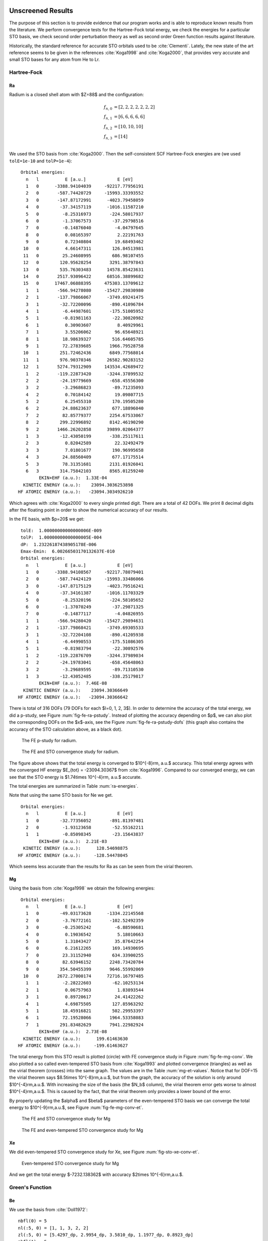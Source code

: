 Unscreened Results
==================

The purpose of this section is to provide evidence that our program works and
is able to reproduce known results from the literature. We perform convergence
tests for the Hartree-Fock total energy, we check the energies for a particular
STO basis, we check second order perturbation theory as well as second order
Green function results against literature.

Historically, the standard reference for accurate STO orbitals used to be
:cite:`Clementi`. Lately, the new state of the art reference seems to be given
in the references :cite:`Koga1998` and :cite:`Koga2000`, that provides very
accurate and small STO bases for any atom from He to Lr.

Hartree-Fock
------------

Ra
~~

Radium is a closed shell atom with $Z=88$ and the configuration:

.. math::

    f_{n,0} &= [2, 2, 2, 2, 2, 2, 2] \\
    f_{n,1} &= [6, 6, 6, 6, 6] \\
    f_{n,2} &= [10, 10, 10] \\
    f_{n,3} &= [14] \\

We used the STO basis from :cite:`Koga2000`. Then the self-consistent SCF Hartree-Fock
energies are (we used ``tolE=1e-10`` and ``tolP=1e-4``):

.. raw:: latex

    {}

    \singlespacing

::

     Orbital energies:
       n   l          E [a.u.]            E [eV]
       1   0      -3388.94104039     -92217.77956191
       2   0       -587.74420729     -15993.33393552
       3   0       -147.87172991      -4023.79458059
       4   0        -37.34157119      -1016.11587210
       5   0         -8.25316973       -224.58017937
       6   0         -1.37067573        -37.29798516
       7   0         -0.14876040         -4.04797645
       8   0          0.08165397          2.22191763
       9   0          0.72340804         19.68493462
      10   0          4.66147311        126.84513981
      11   0         25.24608995        686.98107455
      12   0        120.95628254       3291.38797843
      13   0        535.76303483      14578.85423631
      14   0       2517.93096422      68516.38899682
      15   0      17467.06888395     475303.13709612
       1   1       -566.94278080     -15427.29830980
       2   1       -137.79866067      -3749.69241475
       3   1        -32.72200096       -890.41096784
       4   1         -6.44987601       -175.51005952
       5   1         -0.81981163        -22.30820982
       6   1          0.30903607          8.40929961
       7   1          3.55206062         96.65648921
       8   1         18.98639327        516.64605785
       9   1         72.27839685       1966.79528758
      10   1        251.72462436       6849.77568014
      11   1        976.90370346      26582.90283152
      12   1       5274.79312909     143534.42689472
       1   2       -119.22873420      -3244.37899532
       2   2        -24.19779669       -658.45556300
       3   2         -3.29686823        -89.71235093
       4   2          0.70184142         19.09807715
       5   2          6.25455310        170.19505280
       6   2         24.88623637        677.18896040
       7   2         82.85779377       2254.67533067
       8   2        299.22996892       8142.46190290
       9   2       1466.26202858      39899.02064377
       1   3        -12.43050199       -338.25117611
       2   3          0.82042589         22.32492479
       3   3          7.01801677        190.96995658
       4   3         24.88560409        677.17175514
       5   3         78.31351681       2131.01926041
       6   3        314.75842103       8565.01259240
            EKIN+EHF (a.u.):  1.33E-04
      KINETIC ENERGY (a.u.):    23094.3036253898
    HF ATOMIC ENERGY (a.u.):   -23094.3034926210

.. raw:: latex

    \doublespacing

Which agrees with :cite:`Koga2000` to every single printed digit. There are a
total of 42 DOFs. We print 8 decimal digits after the floating point in order
to show the numerical accuracy of our results.

In the FE basis, with $p=20$ we get:

.. raw:: latex

    {}

    \singlespacing

::

     tolE:  1.00000000000000006E-009
     tolP:  1.00000000000000005E-004
     dP:  1.23226187438905178E-006
     Emax-Emin:  6.00266503170132637E-010
     Orbital energies:
       n   l          E [a.u.]            E [eV]
       1   0      -3388.94108567     -92217.78079401
       2   0       -587.74424129     -15993.33486066
       3   0       -147.87175129      -4023.79516241
       4   0        -37.34161387      -1016.11703329
       5   0         -8.25320196       -224.58105652
       6   0         -1.37070249        -37.29871325
       7   0         -0.14877117         -4.04826955
       1   1       -566.94280420     -15427.29894631
       2   1       -137.79868421      -3749.69305533
       3   1        -32.72204108       -890.41205938
       4   1         -6.44990553       -175.51086305
       5   1         -0.81983794        -22.30892576
       1   2       -119.22876709      -3244.37989034
       2   2        -24.19783041       -658.45648063
       3   2         -3.29689595        -89.71310530
       1   3        -12.43052485       -338.25179817
            EKIN+EHF (a.u.):  7.46E-08
      KINETIC ENERGY (a.u.):    23094.30366649
    HF ATOMIC ENERGY (a.u.):   -23094.30366642

.. raw:: latex

    \doublespacing

There is total of 316 DOFs (79 DOFs for each $l=0, 1, 2, 3$).
In order to determine the accuracy of the total energy, we did a p-study,
see Figure :num:`fig-fe-ra-pstudy`. Instead of plotting the accuracy depending
on $p$, we can also plot the corresponding DOFs on the $x$-axis, see the Figure
:num:`fig-fe-ra-pstudy-dofs` (this graph also
contains the accuracy of the STO calculation above, as a black dot).

.. _fig-fe-ra-pstudy:

.. figure:: ../figures/fe_ra_convergence.*

    The FE p-study for radium.

.. _fig-fe-ra-pstudy-dofs:

.. figure:: ../figures/fe_ra_convergence_dofs.*

    The FE and STO convergence study for radium.

The figure above shows that the total energy is converged to $10^{-8}\rm\,
a.u.$ accuracy. This total energy agrees with the converged HF energy $E_{tot}
= -23094.30367$ from :cite:`Koga1996`. Compared to our converged energy, we can
see that the STO energy is $1.74\times 10^{-4}\rm\, a.u.$ accurate.

The total energies are summarized in Table :num:`ra-energies`.

.. figtable::
    :label: ra-energies
    :caption: Ra energies summary
    :spec: c l
    :nofig:

    =====================  ================
     Method                $E_{tot}$ [a.u.]
    =====================  ================
     STO                   -23094.303492621
     :cite:`Koga2000`      -23094.303492621
     FE                    -23094.30366642
     :cite:`Koga1996`      -23094.30367
    =====================  ================


Note that using the same STO basis for Ne we get.

.. raw:: latex

    {}

    \singlespacing

::

     Orbital energies:
       n   l          E [a.u.]            E [eV]
       1   0        -32.77356052       -891.81397481
       2   0         -1.93123658        -52.55162211
       1   1         -0.85098345        -23.15643837
            EKIN+EHF (a.u.):  2.21E-03
      KINETIC ENERGY (a.u.):      128.54698875
    HF ATOMIC ENERGY (a.u.):     -128.54478045

.. raw:: latex

    \doublespacing

Which seems less accurate than the results for Ra as can be seen from the
virial theorem.

Mg
~~

Using the basis from :cite:`Koga1998` we obtain the following energies:

.. raw:: latex

    {}

    \singlespacing

::

     Orbital energies:
       n   l          E [a.u.]            E [eV]
       1   0        -49.03173628      -1334.22145568
       2   0         -3.76772161       -102.52492359
       3   0         -0.25305242         -6.88590681
       4   0          0.19036542          5.18010663
       5   0          1.31843427         35.87642254
       6   0          6.21612265        169.14930695
       7   0         23.31152940        634.33900255
       8   0         82.63946152       2248.73420784
       9   0        354.50455399       9646.55992069
      10   0       2672.27000174      72716.16797485
       1   1         -2.28222603        -62.10253134
       2   1          0.06757963          1.83893544
       3   1          0.89720617         24.41422262
       4   1          4.69875505        127.85963292
       5   1         18.45916821        502.29953397
       6   1         72.19528066       1964.53358083
       7   1        291.83482629       7941.22982924
            EKIN+EHF (a.u.):  2.73E-08
      KINETIC ENERGY (a.u.):      199.61463630
    HF ATOMIC ENERGY (a.u.):     -199.61463627

.. raw:: latex

    \doublespacing

The total energy from this STO result is plotted (circle) with FE convergence
study in Figure :num:`fig-fe-mg-conv`. We also plotted a so called
even-tempered STO basis from :cite:`Koga1993` and plotted convergence
(triangles) as well as the virial theorem (crosses) into the same graph. The
values are in the Table :num:`mg-et-values`.  Notice that for DOF=15 the virial
theorem says $8.5\times 10^{-8}\rm\,a.u.$, but from the graph, the accuracy of
the solution is only around $10^{-4}\rm\,a.u.$. With increasing the size of the
basis (the $N_b$ column), the virial theorem error gets worse to almost
$10^{-4}\rm\,a.u.$. This is caused by the fact, that the virial theorem only
provides a lower bound of the error.

By properly updating the $\alpha$ and $\beta$ parameters of the even-tempered
STO basis we can converge the total energy
to $10^{-9}\rm\,a.u.$, see Figure :num:`fig-fe-mg-conv-et`.

.. figtable::
    :label: mg-et-values
    :caption: Even-tempered STO basis Etot and virial theorem values for Mg
    :spec: r r r r
    :nofig:

    ==  ==== ======================= =======================
    Nb  DOFS         Etot                virial theorem
    ==  ==== ======================= =======================
     3     9 -1.9564661093751155E+02  2.3306633268013258E+01
     4    12 -1.9961452117971305E+02  8.6578325391428734E-04
     5    15 -1.9961458931754072E+02  8.5459817000810290E-08
     6    18 -1.9961459732988519E+02  1.9453174084560487E-04
     7    21 -1.9961460026776570E+02  2.8981480468814880E-04
     8    24 -1.9961460111276716E+02  3.2856031558026189E-04
     9    27 -1.9961460141633930E+02  3.4488235490925945E-04
    10    30 -1.9961460153923431E+02  3.5201552296371119E-04
    11    33 -1.9961460159216077E+02  3.5519382603865779E-04
    12    36 -1.9961460161569153E+02  3.5646990903615006E-04
    13    39 -1.9961460162633020E+02  3.5544459390735028E-04
    14    42 -1.9961460163116988E+02  3.7544886237128594E-04
    ==  ==== ======================= =======================


.. _fig-fe-mg-conv:

.. figure:: ../figures/fe_mg_convergence.*

    The FE and STO convergence study for Mg


.. _fig-fe-mg-conv-et:

.. figure:: ../figures/fe_mg_convergence_ET.*

    The FE and even-tempered STO convergence study for Mg

Xe
~~

We did even-tempered STO convergence study for Xe,
see Figure :num:`fig-sto-xe-conv-et`.

.. _fig-sto-xe-conv-et:

.. figure:: ../figures/sto_xe_convergence_ET.*

    Even-tempered STO convergence study for Mg

And we get the total energy $-7232.138362$ with accuracy
$2\times 10^{-6}\rm\,a.u.$.

Green's Function
----------------

Be
~~

We use the basis from :cite:`Doll1972`:

.. raw:: latex

    {}

    \singlespacing

::

    nbfl(0) = 5
    nl(:5, 0) = [1, 1, 3, 2, 2]
    zl(:5, 0) = [5.4297_dp, 2.9954_dp, 3.5810_dp, 1.1977_dp, 0.8923_dp]
    nbfl(1) = 5
    nl(:5, 1) = [2, 2, 4, 3, 3]
    zl(:5, 1) = [5.6998_dp, 2.7850_dp, 4.1500_dp, 1.4387_dp, 0.9819_dp]
    nbfl(2) = 2
    nl(:2, 2) = [3, 3]
    zl(:2, 2) = [1.2662_dp, 7.8314_dp]

.. raw:: latex

    \doublespacing

and obtain for Hartree-Fock:

.. raw:: latex

    {}

    \singlespacing

::

     Orbital energies:
       n   l          E [a.u.]            E [eV]
       1   0         -4.73091975       -128.73487906
       2   0         -0.30838296         -8.39152746
       3   0          0.28793901          7.83521917
       4   0          2.86050169         77.83821285
       5   0         24.42017728        664.50684701
       1   1          0.06564083          1.78617784
       2   1          0.36350961          9.89160007
       3   1          1.84075556         50.08950845
       4   1          8.60671953        234.20075914
       5   1         39.89676518       1085.64623955
       1   2          0.58990240         16.05206144
       2   2         25.29557149        688.32753589
            EKIN+EHF (a.u.):  9.87E-04
      KINETIC ENERGY (a.u.):       14.57377528
    HF ATOMIC ENERGY (a.u.):      -14.57278856

.. raw:: latex

    \doublespacing

The MBPT2 gives:

.. raw:: latex

    {}

    \singlespacing

::

     MBPT results:
     E0+E1 (HF)    =    -14.57278856

.. raw:: latex

    \doublespacing

The Green's function calculation gives:

.. raw:: latex

    {}

    \singlespacing

::

     Green's function calculation:
       E =     -4.61175302   dE =   7.65E-11
       E =     -0.32724971   dE =   6.27E-12
     Ntot =    4.0052366660634702
     Etot =  -14.666238504287731

.. raw:: latex

    \doublespacing

The total energy was calculated using a rectangular contour from $0$ to
$-60\rm\, a.u.$.
Extending the integration contour further than $-60\rm\, a.u.$ does not change
the total energy.
We partition the domain into $0.1 \times 0.1$ rectangles and
integrate using Gaussian integration of order $N_q = 20$ over the top and
bottom parts of each rectangle (as well as the left resp. right side of the
very left resp. very right rectangle), see the Figure :num:`sto-be-gf-contour`.
Following the approach from :cite:`Doll1972`, we have corrected the Green's
function total energy for lack of trace conservation by dividing it by the
ratio of the true trace to that actually produced. In the case of Be
we did ``Etot / Ntot * 4``.
The total energies are summarized in Table :num:`sto-be-gf`. The ionization
potentials are summarized in the Table :num:`sto-be-gf-ip`.

.. _sto-be-gf-contour:

.. figure:: ../figures/sto_be_gf_contour.*

    The contour for total energy integration of Be.

.. figtable::
    :label: sto-be-gf
    :caption: Green's function total energies for Be
    :spec: c l
    :nofig:

    =====================  ================
     Method                $E_{tot}$ [a.u.]
    =====================  ================
     HF                     -14.57278856
     HF :cite:`Doll1972`    -14.572789
     GF                     -14.647063
     GF :cite:`Doll1972`    -14.641639
    =====================  ================

.. figtable::
    :label: sto-be-gf-ip
    :caption: Green's function IP energies for Be
    :spec: c l l
    :nofig:

    =====================  ======================= ============
     Method                $E_1$ [a.u.]            $E_2$ [a.u.]
    =====================  ======================= ============
     HF                     -4.73091975            -0.30838296
     HF :cite:`Doll1972`    -4.731                 -0.308
     GF                     -4.61175302            -0.32724971
     GF :cite:`Doll1972`    -4.612                 -0.327
    =====================  ======================= ============

He
~~

For He we use again the basis from :cite:`Doll1972`:

.. raw:: latex

    {}

    \singlespacing

::

    nbfl(0) = 5
    nl(:5, 0) = [1, 1, 2, 3, 3]
    zl(:5, 0) = [1.4191_dp, 2.5722_dp, 4.2625_dp, 3.9979_dp, 5.4864_dp]
    nbfl(1) = 4
    nl(:4, 1) = [2, 2, 3, 4]
    zl(:4, 1) = [2.5834_dp, 3.6413_dp, 5.5308_dp, 5.7217_dp]
    nbfl(2) = 3
    nl(:3, 2) = [3, 3, 4]
    zl(:3, 2) = [3.6365_dp, 4.8353_dp, 6.9694_dp]

.. raw:: latex

    \doublespacing

and we get for HF:

.. raw:: latex

    {}

    \singlespacing

::

     Orbital energies:
       n   l          E [a.u.]            E [eV]
       1   0         -0.91804537        -24.98128597
       2   0          0.88239287         24.01113203
       3   0          5.07439794        138.08139625
       4   0         19.66534934        535.12139290
       5   0        119.00491186       3238.28847938
       1   1          1.16674233         31.74867471
       2   1          5.07923156        138.21292570
       3   1         17.00970593        462.85765772
       4   1         55.12789316       1500.10632781
       1   2          3.79051952        103.14528608
       2   2         16.77713044        456.52895653
       3   2         60.33563243       1641.81612641
            EKIN+EHF (a.u.): -4.08E-04
      KINETIC ENERGY (a.u.):        2.86127076
    HF ATOMIC ENERGY (a.u.):       -2.86167868

.. raw:: latex

    \doublespacing

for MBPT2:

.. raw:: latex

    {}

    \singlespacing

::

     MBPT results:
     E0+E1 (HF)    =     -2.86167868

.. raw:: latex

    \doublespacing

and Green's function:


.. raw:: latex

    {}

    \singlespacing

::

     Green's function calculation:
       E =     -0.90587321   dE =   9.02E-12
     Ntot =   2.0001613956929334
     Etot =  -2.9012448886081441

.. raw:: latex

    \doublespacing

We correct the total energy for lack of trace conservation. We used the same
contour as for Be (Figure :num:`sto-be-gf-contour`) and the same integration
order $N_q=20$..  The total energies are
summarized in Table :num:`sto-he-gf`. The ionization potentials are summarized
in the Table :num:`sto-he-gf-ip`.

.. figtable::
    :label: sto-he-gf
    :caption: Green's function total energies for He
    :spec: c l
    :nofig:

    =====================  ================
     Method                $E_{tot}$ [a.u.]
    =====================  ================
     HF                     -2.86167868
     HF :cite:`Doll1972`    -2.86168
     GF                     -2.9010108
     GF :cite:`Doll1972`    -2.90090
    =====================  ================

.. figtable::
    :label: sto-he-gf-ip
    :caption: Green's function IP energies for He
    :spec: c l
    :nofig:

    =====================  ============
     Method                $E_1$ [a.u.]
    =====================  ============
     HF                     -0.91804537
     HF :cite:`Doll1972`    -0.918
     GF                     -0.90587321
     GF :cite:`Doll1972`    -0.906
    =====================  ============

Hydrogen Molecule
~~~~~~~~~~~~~~~~~

For the $H_2$ we use the interatomic distance $1.4\rm\,a.u.$
and the 6-31G** Gaussian basis, the same configuration as in :cite:`szabo`
(see also this reference for a detailed description of the basis).
Total energy comparison is in the Table :num:`gauss-h2`.
The ionization potentials are in the Table :num:`gauss-h2-ip`.

.. figtable::
    :label: gauss-h2
    :caption: HF and MBPT2 total energies for the hydrogen molecule
    :spec: c l
    :nofig:

    =========================  ================
     Method                    $E_{tot}$ [a.u.]
    =========================  ================
     HF                        -1.13128434
     HF :cite:`szabo`          -1.131
     MBPT2                     -0.026341791
     MBPT2 :cite:`szabo`       -0.0263
     MBPT2 :cite:`gamess-uk`   -0.02634179
     MBPT3                     -0.005515979
     MBPT3 :cite:`gamess-uk`   -0.00551598
    =========================  ================

.. figtable::
    :label: gauss-h2-ip
    :caption: Green's function IP energies for the hydrogen molecule
    :spec: c l
    :nofig:

    =====================  ============
     Method                $E_1$ [a.u.]
    =====================  ============
     HF                     -0.59465997
     HF :cite:`szabo`       -0.595
     GF                     -0.59832340
     GF :cite:`szabo`       -0.598
    =====================  ============

Ammonia
~~~~~~~

For $NH_3$ we use the atomic configuration from :cite:`szabo`
and the 6-31G** Gaussian basis.
Total energy comparison is in the Table :num:`gauss-nh3`.
The ionization potentials are in the Table :num:`gauss-nh3-ip`.
Note: the HF energy $-0.421$ from :cite:`szabo` is probably wrong, because the
total energy as well as the Green's function ionization potential agrees.

.. figtable::
    :label: gauss-nh3
    :caption: HF total energies for ammonia
    :spec: c l
    :nofig:

    =====================  ================
     Method                $E_{tot}$ [a.u.]
    =====================  ================
     HF                    -56.19457246
     HF :cite:`szabo`      -56.195
    =====================  ================

.. figtable::
    :label: gauss-nh3-ip
    :caption: Green's function IP energies for ammonia
    :spec: c l
    :nofig:

    =====================  ============
     Method                $E_1$ [a.u.]
    =====================  ============
     HF                     -0.41491598
     HF :cite:`szabo`       -0.421
     GF                     -0.35357570
     GF :cite:`szabo`       -0.353
    =====================  ============

Methane
~~~~~~~

For the $CH_4$ molecule we use the $CH$ bond length of $2.05\rm\,a.u.$
and the 6-31G** Gaussian basis, the same configuration as in :cite:`szabo`.
Total energy comparison is in the Table :num:`gauss-ch4`.
The ionization potentials are in the Table :num:`gauss-ch4-ip`.

.. figtable::
    :label: gauss-ch4
    :caption: HF and MBPT2 total energies for the methane molecule
    :spec: c l
    :nofig:

    =========================  ================
     Method                    $E_{tot}$ [a.u.]
    =========================  ================
     HF                        -40.20170036
     HF :cite:`szabo`          -40.202
     MBPT2                     -0.16815509
     MBPT2 :cite:`gamess-uk`   -0.16815509
     MBPT3                     -0.01819243
     MBPT3 :cite:`gamess-uk`   -0.01819243
    =========================  ================

.. figtable::
    :label: gauss-ch4-ip
    :caption: Green's function IP energies for the methane molecule
    :spec: c l
    :nofig:

    ======================  ============
     Method                 $E_1$ [a.u.]
    ======================  ============
     HF                     -0.54451008
     HF :cite:`szabo`       -0.543
     HF :cite:`gamess-uk`   -0.54451009
     GF                     -0.51384473
     GF :cite:`szabo`       -0.510
    ======================  ============

Screened Results
================

After having presented plenty of evidence for the trustworthiness of our
computational tools, we present in this section the results for screened
electron-nucleus as well as electron-electron interaction.

In particular, we show that if we only screen electron-nucleus as opposed to
both electron-nucleus and electron-electron screening, we can produce the same
total energy. This means that the experimental results can be interpreted in
different ways.

Be
--

In Figure :num:`sto-be-screen-gf` we plot the Hartree-Fock eigenvalues together
with second order Green's function results for Be. Both exhibit similar trend.

.. _sto-be-screen-gf:

.. figure:: ../figures/sto_be_screen_gf.*

    HF and GF eigenvalues for beryllium.

We have also performed a calculation with $D_{en}=100$ and $D_{ee}=\infty$
(i.e. without $e-e$ screening):

.. raw:: latex

    {}

    \singlespacing

::

     Orbital energies:
       n   l          E [a.u.]            E [eV]
       1   0         -4.69136904       -127.65864930
       2   0         -0.26897735         -7.31924625
       3   0          0.32713617          8.90182828
       4   0          2.89995575         78.91181265
       5   0         24.45968140        665.58180867
       1   1          0.10485005          2.85311497
       2   1          0.40275502         10.95952181
       3   1          1.88017673         51.16221303
       4   1          8.64622701        235.27581235
       5   1         39.93628578       1086.72164972
       1   2          0.62923171         17.12226644
       2   2         25.33510034        689.40317060
            EKIN+EHF (a.u.):  1.59E-01
      KINETIC ENERGY (a.u.):       14.57263329
    HF ATOMIC ENERGY (a.u.):      -14.41399656

.. raw:: latex

    \doublespacing

The total energy $-14.41399656\rm\,a.u.$ can be reproduced
alternatively
with
$D_{en}=80$ and $D_{ee}=151.32235$ to accuracy $10^{-8}\rm\,a.u.$:

.. raw:: latex

    {}

    \singlespacing

::

     Orbital energies:
       n   l          E [a.u.]            E [eV]
       1   0         -4.70120880       -127.92640299
       2   0         -0.27891615         -7.58969477
       3   0          0.31064466          8.45307135
       4   0          2.88349893         78.46399957
       5   0         24.44323726        665.13434093
       1   1          0.08836110          2.40442782
       2   1          0.38626422         10.51078439
       3   1          1.86371042         50.71414173
       4   1          8.62977885        234.82823507
       5   1         39.91984324       1086.27422554
       1   2          0.61274761         16.67371109
       2   2         25.31865776        688.95574533
            EKIN+EHF (a.u.):  1.58E-01
      KINETIC ENERGY (a.u.):       14.57230512
    HF ATOMIC ENERGY (a.u.):      -14.41399656

.. raw:: latex

    \doublespacing

as well as with $D_{en}=50$ and $D_{ee}=37.102069$ to accuracy
$10^{-8}\rm\,a.u.$:

.. raw:: latex

    {}

    \singlespacing

::

     Orbital energies:
       n   l          E [a.u.]            E [eV]
       1   0         -4.72975509       -128.70318697
       2   0         -0.30806010         -8.38274204
       3   0          0.26320819          7.16225946
       4   0          2.83506986         77.14617762
       5   0         24.39469170        663.81334896
       1   1          0.04090382          1.11304972
       2   1          0.33855496          9.21254935
       3   1          1.81533650         49.39782038
       4   1          8.58115980        233.50524356
       5   1         39.87122358       1084.95121734
       1   2          0.56467167         15.36549832
       2   2         25.26998935        687.63141044
            EKIN+EHF (a.u.):  1.60E-01
      KINETIC ENERGY (a.u.):       14.57416124
    HF ATOMIC ENERGY (a.u.):      -14.41399656

.. raw:: latex

    \doublespacing

or with $D_{en}=D_{ee}=62.50862$ to accuracy
$10^{-8}\rm\,a.u.$:

.. raw:: latex

    {}

    \singlespacing

::

     Orbital energies:
       n   l          E [a.u.]            E [eV]
       1   0         -4.71470166       -128.29356232
       2   0         -0.29263351         -7.96296299
       3   0          0.28814455          7.84081227
       4   0          2.86073937         77.84468044
       5   0         24.42045295        664.51434834
       1   1          0.06585616          1.79203731
       2   1          0.36368780          9.89644875
       3   1          1.84096083         50.09509399
       4   1          8.60697118        234.20760691
       5   1         39.89703911       1085.65369363
       1   2          0.59006984         16.05661757
       2   2         25.29583992        688.33484027
            EKIN+EHF (a.u.):  1.59E-01
      KINETIC ENERGY (a.u.):       14.57264209
    HF ATOMIC ENERGY (a.u.):      -14.41399656

.. raw:: latex

    \doublespacing

For $D_{en}=100$, $D_{ee}=\infty$ we calculate DFT results using the LDA exchange and
correlation potential:

.. raw:: latex

    {}

    \singlespacing

::

     Z=           4 N=        5500
    E_tot=        -14.288416
     state    E            occupancy
    1s          -3.816913    2.000
    2s          -0.166421    2.000

.. raw:: latex

    \doublespacing


and with $D_{en}=D_{ee}=\infty$:

.. raw:: latex

    {}

    \singlespacing

::

     Z=           4 N=        5500
    E_tot=        -14.447209
     state    E            occupancy
    1s          -3.856411    2.000
    2s          -0.205744    2.000

.. raw:: latex

    \doublespacing


Mg
--

In the Figure :num:`sto-mg-screen-gf` we plot Hartree-Fock eigenvalues together
with second order Green's function results for Mg.

.. _sto-mg-screen-gf:

.. figure:: ../figures/sto_mg_screen_gf.*

    HF and GF eigenvalues for magnesium.

For $D_{en}=100$, $D_{ee}=\infty$  we calculate DFT results using the LDA
exchange and correlation potential:

.. raw:: latex

    {}

    \singlespacing

::

     Z=          12 N=        5500
    E_tot=       -197.706607
     state    E            occupancy
    1s         -45.854891    2.000
    2s          -2.785497    2.000
    2p          -1.600722    6.000
    3s          -0.057813    2.000

.. raw:: latex

    \doublespacing

and with $D_{en}=D_{ee}=\infty$:

.. raw:: latex

    {}

    \singlespacing

::

     Z=          12 N=        5500
    E_tot=       -199.139406
     state    E            occupancy
    1s         -45.973167    2.000
    2s          -2.903746    2.000
    2p          -1.718970    6.000
    3s          -0.175427    2.000

.. raw:: latex

    \doublespacing

H Minus Ion
-----------

For $H^{-}$ we did a Coulomb calculation:

.. raw:: latex

    {}

    \singlespacing

::

     Orbital energies:
       n   l          E [a.u.]            E [eV]
       1   0         -0.04622233         -1.25777362
            EKIN+EHF (a.u.):  1.05E-07
      KINETIC ENERGY (a.u.):        0.48792984
    HF ATOMIC ENERGY (a.u.):       -0.48792973

.. raw:: latex

    \doublespacing

then $D_{ee}=D_{en}=20$:

.. raw:: latex

    {}

    \singlespacing

::

     Orbital energies:
       n   l          E [a.u.]            E [eV]
       1   0         -0.04533145         -1.23353158
            EKIN+EHF (a.u.):  4.68E-02
      KINETIC ENERGY (a.u.):        0.48635786
    HF ATOMIC ENERGY (a.u.):       -0.43951187

.. raw:: latex

    \doublespacing

The accuracy of this calculation is roughly $10^{-5}\rm\,a.u.$ in total energy,
from a convergence study.
We also did $D_{ee}=40$, $D_{en}=20$:

.. raw:: latex

    {}

    \singlespacing

::

     Orbital energies:
       n   l          E [a.u.]            E [eV]
       1   0         -0.02467076         -0.67132558
            EKIN+EHF (a.u.):  6.58E-02
      KINETIC ENERGY (a.u.):        0.48350408
    HF ATOMIC ENERGY (a.u.):       -0.41771724

.. raw:: latex

    \doublespacing

The accuracy of this calculation is roughly $10^{-5}\rm\,a.u.$ in total energy.

Finally we did $D_{ee}=10$, $D_{en}=20$:

.. raw:: latex

    {}

    \singlespacing

::

     Orbital energies:
       n   l          E [a.u.]            E [eV]
       1   0         -0.08019560         -2.18223338
            EKIN+EHF (a.u.):  1.79E-02
      KINETIC ENERGY (a.u.):        0.49583783
    HF ATOMIC ENERGY (a.u.):       -0.47793727

.. raw:: latex

    \doublespacing


The accuracy of this calculation is roughly $10^{-6}\rm\,a.u.$ in total energy.

This can be compared with correlated wave function results :cite:`Zhang1996`,
see the Table :num:`hminus`.

.. figtable::
    :label: hminus
    :caption: H minus screened total energies summary
    :spec: c c c c
    :nofig:

    ===== === =============== ==============
     Den  Dee HF total energy Correlated wf.
    ===== === =============== ==============
     oo   oo    -0.48793       -0.5277
     20   20    -0.43951       -0.47904
     20   10    -0.47794       -0.51590
    ===== === =============== ==============
